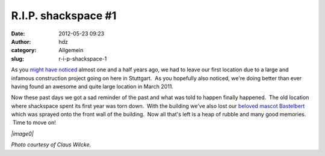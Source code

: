 R.I.P. shackspace #1
####################
:date: 2012-05-23 09:23
:author: hdz
:category: Allgemein
:slug: r-i-p-shackspace-1

As you `might have noticed <http://rescue.shackspace.de/>`__ almost one
and a half years ago, we had to leave our first location due to a large
and infamous construction project going on here in Stuttgart.  As you
hopefully also noticed, we're doing better than ever having found an
awesome and quite large location in March 2011.

Now these past days we got a sad reminder of the past and what was told
to happen finally happened.  The old location where shackspace spent its
first year was torn down.  With the building we've also lost our
`beloved mascot Bastelbert <http://shackspace.de/?p=1428>`__ which was
sprayed onto the front wall of the building.  Now all that's left is a
heap of rubble and many good memories.  Time to move on!

 

*|image0|*

*Photo courtesy of Claus Wilcke*.

.. |image0| image:: http://shackspace.de/wp-content/uploads/2012/05/old_shackspace-1024x649.jpg
   :target: http://shackspace.de/wp-content/uploads/2012/05/old_shackspace.jpg
